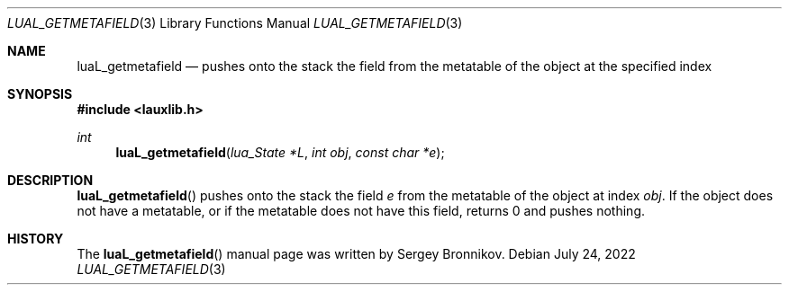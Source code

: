 .Dd $Mdocdate: July 24 2022 $
.Dt LUAL_GETMETAFIELD 3
.Os
.Sh NAME
.Nm luaL_getmetafield
.Nd pushes onto the stack the field from the metatable of the object at the
specified index
.Sh SYNOPSIS
.In lauxlib.h
.Ft int
.Fn luaL_getmetafield "lua_State *L" "int obj" "const char *e"
.Sh DESCRIPTION
.Fn luaL_getmetafield
pushes onto the stack the field
.Fa e
from the metatable of the object at index
.Fa obj .
If the object does not have a metatable, or if the metatable does not have
this field, returns 0 and pushes nothing.
.Sh HISTORY
The
.Fn luaL_getmetafield
manual page was written by Sergey Bronnikov.
